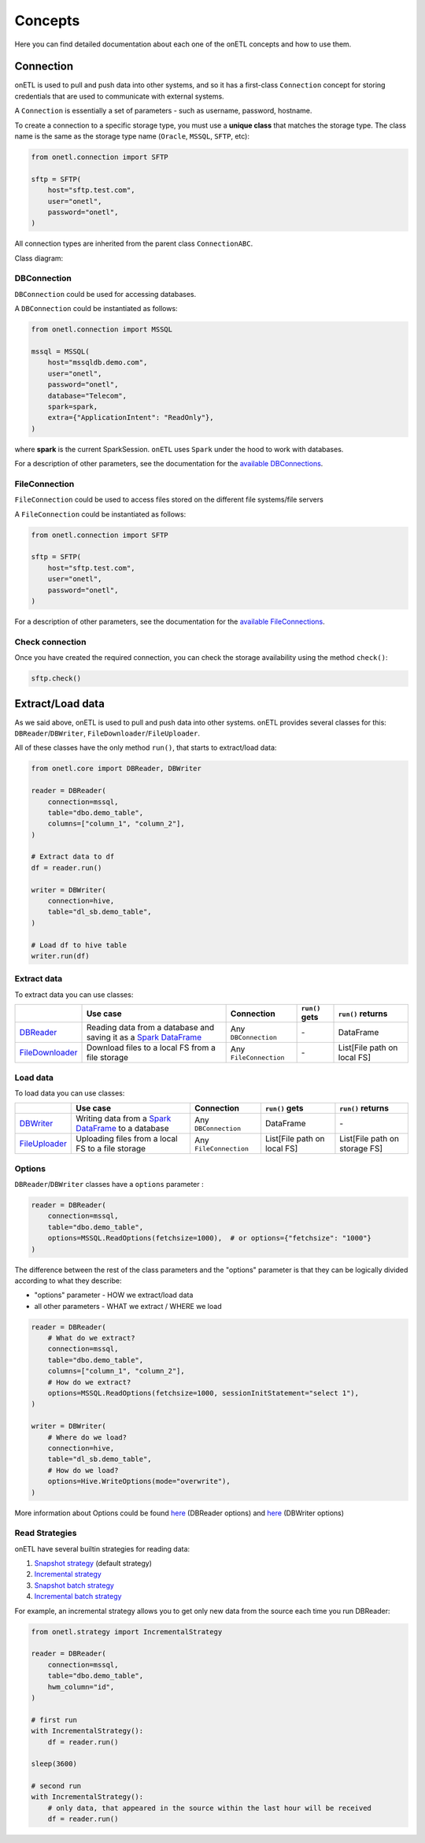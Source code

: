 ********
Concepts
********

Here you can find detailed documentation about each one of the onETL concepts and how to use them.

Connection
==========

onETL is used to pull and push data into other systems, and so it has a first-class ``Connection`` concept for storing credentials that are used to communicate with external systems.

A ``Connection`` is essentially a set of parameters - such as username, password, hostname.

To create a connection to a specific storage type, you must use a **unique class** that matches the storage type. The class name is the same as the storage type name (``Oracle``, ``MSSQL``, ``SFTP``, etc):


.. code:: python

    from onetl.connection import SFTP

    sftp = SFTP(
        host="sftp.test.com",
        user="onetl",
        password="onetl",
    )

All connection types are inherited from the parent class ``ConnectionABC``.

Class diagram:

.. image:: static/classdiag.png

DBConnection
------------

``DBConnection`` could be used for accessing databases.

A ``DBConnection`` could be instantiated as follows:

.. code:: python

    from onetl.connection import MSSQL

    mssql = MSSQL(
        host="mssqldb.demo.com",
        user="onetl",
        password="onetl",
        database="Telecom",
        spark=spark,
        extra={"ApplicationIntent": "ReadOnly"},
    )

where  **spark** is the current SparkSession. ``onETL`` uses ``Spark`` under the hood to work with databases.

For a description of other parameters, see the documentation for the `available DBConnections <db_connection/clickhouse.html>`_.

FileConnection
--------------

``FileConnection`` could be used to access files stored on the different file systems/file servers

A ``FileConnection`` could be instantiated as follows:

.. code:: python

    from onetl.connection import SFTP

    sftp = SFTP(
        host="sftp.test.com",
        user="onetl",
        password="onetl",
    )

For a description of other parameters, see the documentation for the `available FileConnections <file_connection/ftp.html>`_.

Check connection
----------------

Once you have created the required connection, you can check the storage availability using the method ``check()``:

.. code:: python

    sftp.check()

Extract/Load data
=================

As we said above, onETL is used to pull and push data into other systems. onETL provides several classes for this: ``DBReader``/``DBWriter``, ``FileDownloader``/``FileUploader``.

All of these classes have the only method ``run()``, that starts to extract/load data:

.. code:: python

    from onetl.core import DBReader, DBWriter

    reader = DBReader(
        connection=mssql,
        table="dbo.demo_table",
        columns=["column_1", "column_2"],
    )

    # Extract data to df
    df = reader.run()

    writer = DBWriter(
        connection=hive,
        table="dl_sb.demo_table",
    )

    # Load df to hive table
    writer.run(df)

Extract data
------------

To extract data you can use classes:

+------------------------------------------------+--------------------------------------------------------------------------------------------------------------------------------------------------------------------------------------+-------------------------+-----------------------------+------------------------------+
|                                                | Use case                                                                                                                                                                             | Connection              | ``run()`` gets              | ``run()`` returns            |
+================================================+======================================================================================================================================================================================+=========================+=============================+==============================+
| `DBReader <core/db_reader.html>`_              | Reading data from a database and saving it as a `Spark DataFrame <https://spark.apache.org/docs/latest/api/python/reference/api/pyspark.sql.DataFrame.html#pyspark.sql.DataFrame>`_  | Any ``DBConnection``    | \-                          | DataFrame                    |
+------------------------------------------------+--------------------------------------------------------------------------------------------------------------------------------------------------------------------------------------+-------------------------+-----------------------------+------------------------------+
| `FileDownloader <core/file_downloader.html>`_  | Download files to a local FS from a file storage                                                                                                                                     | Any ``FileConnection``  | \-                          | List[File path on local FS]  |
+------------------------------------------------+--------------------------------------------------------------------------------------------------------------------------------------------------------------------------------------+-------------------------+-----------------------------+------------------------------+

Load data
---------

To load data you can use classes:

+----------------------------------------------+-------------------------------------------------------------------------------------------------------------------------------------------------------------------------+--------------------------+-------------------------------+--------------------------------+
|                                              | Use case                                                                                                                                                                | Connection               | ``run()`` gets                | ``run()`` returns              |
+==============================================+=========================================================================================================================================================================+==========================+===============================+================================+
| `DBWriter <core/db_writer.html>`_            | Writing data from a `Spark DataFrame <https://spark.apache.org/docs/latest/api/python/reference/api/pyspark.sql.DataFrame.html#pyspark.sql.DataFrame>`_ to a database   | Any ``DBConnection``     | DataFrame                     | \-                             |
+----------------------------------------------+-------------------------------------------------------------------------------------------------------------------------------------------------------------------------+--------------------------+-------------------------------+--------------------------------+
| `FileUploader <core/file_downloader.html>`_  | Uploading files from a local FS to a file storage                                                                                                                       | Any ``FileConnection``   | List[File path on local FS]   | List[File path on storage FS]  |
+----------------------------------------------+-------------------------------------------------------------------------------------------------------------------------------------------------------------------------+--------------------------+-------------------------------+--------------------------------+

Options
-------

``DBReader``/``DBWriter`` classes have a ``options`` parameter :

.. code:: python

    reader = DBReader(
        connection=mssql,
        table="dbo.demo_table",
        options=MSSQL.ReadOptions(fetchsize=1000),  # or options={"fetchsize": "1000"}
    )

The difference between the rest of the class parameters and the "options" parameter is that they can be logically divided according to what they describe:

* "options" parameter - HOW we extract/load data
* all other parameters - WHAT we extract / WHERE we load

.. code:: python

    reader = DBReader(
        # What do we extract?
        connection=mssql,
        table="dbo.demo_table",
        columns=["column_1", "column_2"],
        # How do we extract?
        options=MSSQL.ReadOptions(fetchsize=1000, sessionInitStatement="select 1"),
    )

    writer = DBWriter(
        # Where do we load?
        connection=hive,
        table="dl_sb.demo_table",
        # How do we load?
        options=Hive.WriteOptions(mode="overwrite"),
    )

More information about Options could be found `here <core/db_reader.html>`_ (DBReader options) and `here <core/db_writer.html>`_ (DBWriter options)

Read Strategies
---------------

onETL have several builtin strategies for reading data:

1. `Snapshot strategy <strategy/snapshot_strategy.html>`_ (default strategy)
2. `Incremental strategy <strategy/incremental_strategy.html>`_
3. `Snapshot batch strategy <strategy/snapshot_batch_strategy.html>`_
4. `Incremental batch strategy <strategy/incremental_batch_strategy.html>`_

For example, an incremental strategy allows you to get only new data from the source each time you run DBReader:

.. code:: python

    from onetl.strategy import IncrementalStrategy

    reader = DBReader(
        connection=mssql,
        table="dbo.demo_table",
        hwm_column="id",
    )

    # first run
    with IncrementalStrategy():
        df = reader.run()

    sleep(3600)

    # second run
    with IncrementalStrategy():
        # only data, that appeared in the source within the last hour will be received
        df = reader.run()
